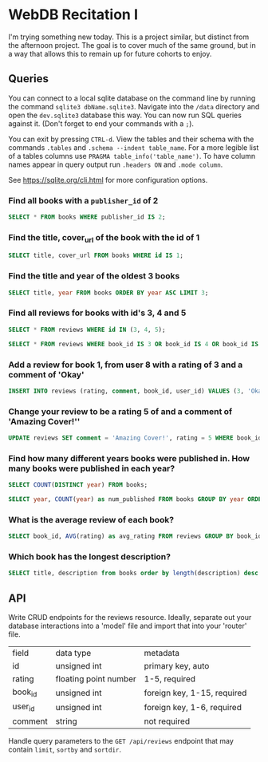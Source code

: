 * WebDB Recitation I

  I'm trying something new today. This is a project similar, but distinct from
  the afternoon project. The goal is to cover much of the same ground, but in a
  way that allows this to remain up for future cohorts to enjoy.

** Queries
   You can connect to a local sqlite database on the command line by running the
   command ~sqlite3 dbName.sqlite3~. Navigate into the ~/data~ directory and open
   the ~dev.sqlite3~ database this way. You can now run SQL queries against it.
   (Don't forget to end your commands with a ~;~).
   
   You can exit by pressing ~CTRL-d~. View the tables and their schema with the
   commands ~.tables~ and ~.schema --indent table_name~. For a more legible list of
   a tables columns use ~PRAGMA table_info('table_name')~. To have column names
   appear in query output run ~.headers ON~ and ~.mode column~.
   
   See https://sqlite.org/cli.html for more configuration options.

*** Find all books with a ~publisher_id~ of 2
    #+begin_src sql
      SELECT * FROM books WHERE publisher_id IS 2;
    #+end_src
*** Find the title, cover_url of the book with the id of 1
    #+begin_src sql
      SELECT title, cover_url FROM books WHERE id IS 1;
    #+end_src
*** Find the title and year of the oldest 3 books
    #+begin_src sql
      SELECT title, year FROM books ORDER BY year ASC LIMIT 3;
    #+end_src
*** Find all reviews for books with id's 3, 4 and 5
    #+begin_src sql
      SELECT * FROM reviews WHERE id IN (3, 4, 5);
    #+end_src
    #+begin_src sql
      SELECT * FROM reviews WHERE book_id IS 3 OR book_id IS 4 OR book_id IS 5
    #+end_src
*** Add a review for book 1, from user 8 with a rating of 3 and a comment of 'Okay'
    #+begin_src sql
      INSERT INTO reviews (rating, comment, book_id, user_id) VALUES (3, 'Okay', 1, 8);
    #+end_src
*** Change your review to be a rating 5 of and a comment of 'Amazing Cover!''
    #+begin_src sql
      UPDATE reviews SET comment = 'Amazing Cover!', rating = 5 WHERE book_id IS 1 AND user_id IS 8;
    #+end_src
*** Find how many different years books were published in. How many books were published in each year?
    #+begin_src sql
      SELECT COUNT(DISTINCT year) FROM books;
    #+end_src
    #+begin_src sql
      SELECT year, COUNT(year) as num_published FROM books GROUP BY year ORDER BY num_published DESC;
    #+end_src
*** What is the average review of each book?
    #+begin_src sql
      SELECT book_id, AVG(rating) as avg_rating FROM reviews GROUP BY book_id ORDER BY avg_rating DESC;
    #+end_src
*** Which book has the longest description?
    #+begin_src sql
      SELECT title, description from books order by length(description) desc limit 1;
    #+end_src
   
** API
   Write CRUD endpoints for the reviews resource. Ideally, separate out your
   database interactions into a 'model' file and import that into your 'router'
   file.
   
   | field   | data type             | metadata                    |
   | id      | unsigned int          | primary key, auto           |
   | rating  | floating point number | 1-5, required               |
   | book_id | unsigned int          | foreign key, 1-15, required |
   | user_id | unsigned int          | foreign key, 1-6, required  |
   | comment | string                | not required                |

   
   Handle query parameters to the ~GET /api/reviews~ endpoint that may contain
   ~limit~, ~sortby~ and ~sortdir~.
